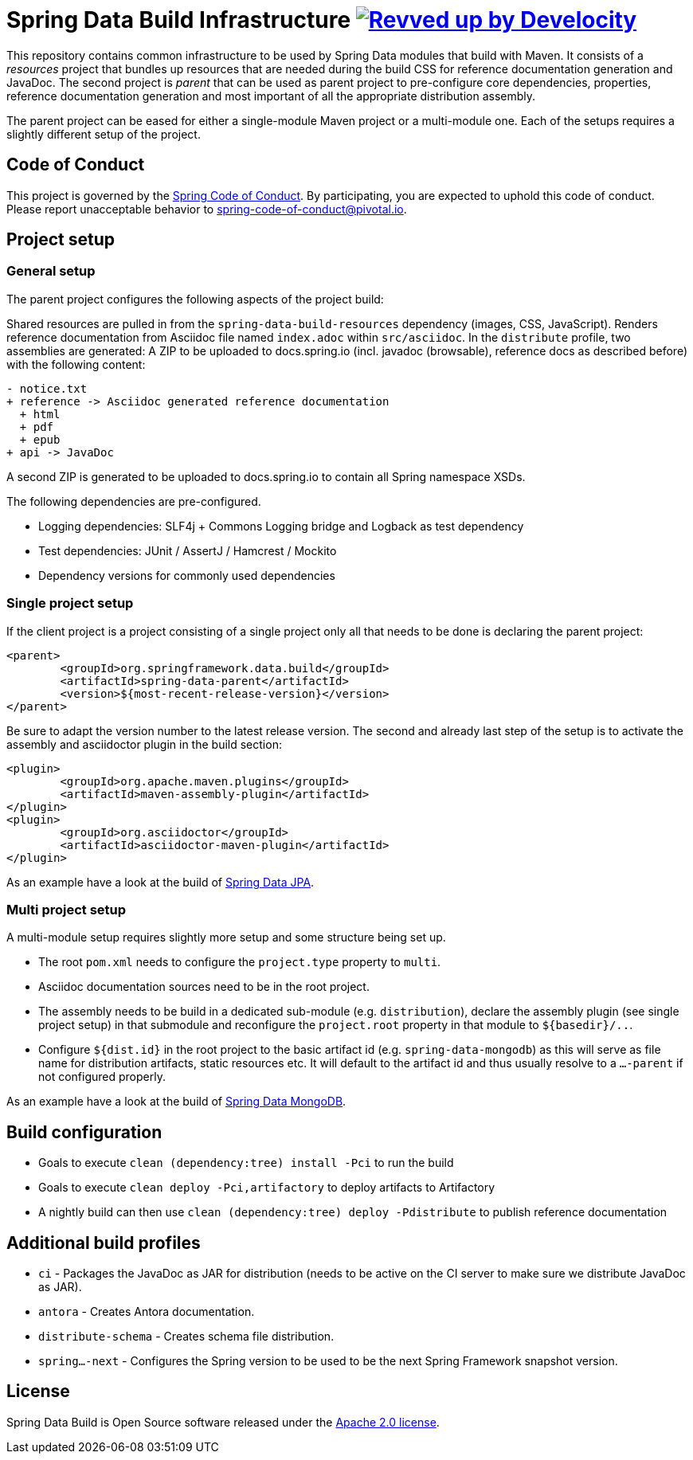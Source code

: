 = Spring Data Build Infrastructure image:https://img.shields.io/badge/Revved%20up%20by-Develocity-06A0CE?logo=Gradle&labelColor=02303A["Revved up by Develocity", link="https://ge.spring.io/scans?search.rootProjectNames=Spring Data Build"]

This repository contains common infrastructure to be used by Spring Data modules that build with Maven. It consists of a _resources_ project that bundles up resources that are needed during the build CSS for reference documentation generation and JavaDoc. The second project is _parent_ that can be used as parent project to pre-configure core dependencies, properties, reference documentation generation and most important of all the appropriate distribution assembly.

The parent project can be eased for either a single-module Maven project or a multi-module one. Each of the setups requires a slightly different setup of the project.

== Code of Conduct

This project is governed by the link:https://github.com/spring-projects/.github/blob/main/CODE_OF_CONDUCT.md[Spring Code of Conduct]. By participating, you are expected to uphold this code of conduct. Please report unacceptable behavior to spring-code-of-conduct@pivotal.io.

== Project setup

=== General setup

The parent project configures the following aspects of the project build:

Shared resources are pulled in from the `spring-data-build-resources` dependency (images, CSS, JavaScript). Renders reference documentation from Asciidoc file named `index.adoc` within `src/asciidoc`. In the `distribute` profile, two assemblies are generated: A ZIP to be uploaded to docs.spring.io (incl. javadoc (browsable), reference docs as described before) with the following content:

[source]
----
- notice.txt
+ reference -> Asciidoc generated reference documentation
  + html
  + pdf
  + epub
+ api -> JavaDoc
----

A second ZIP is generated to be uploaded to docs.spring.io to contain all Spring namespace XSDs.

The following dependencies are pre-configured.

* Logging dependencies: SLF4j + Commons Logging bridge and Logback as test dependency
* Test dependencies: JUnit / AssertJ / Hamcrest / Mockito
* Dependency versions for commonly used dependencies

=== Single project setup

If the client project is a project consisting of a single project only all that needs to be done is declaring the parent project:

[source,xml]
----
<parent>
	<groupId>org.springframework.data.build</groupId>
	<artifactId>spring-data-parent</artifactId>
	<version>${most-recent-release-version}</version>
</parent>
----

Be sure to adapt the version number to the latest release version. The second and already last step of the setup is to activate the assembly and asciidoctor plugin in the build section:

[source,xml]
----
<plugin>
	<groupId>org.apache.maven.plugins</groupId>
	<artifactId>maven-assembly-plugin</artifactId>
</plugin>
<plugin>
	<groupId>org.asciidoctor</groupId>
	<artifactId>asciidoctor-maven-plugin</artifactId>
</plugin>
----

As an example have a look at the build of https://github.com/spring-projects/spring-data-jpa[Spring Data JPA].

=== Multi project setup

A multi-module setup requires slightly more setup and some structure being set up.

* The root `pom.xml` needs to configure the `project.type` property to `multi`.
* Asciidoc documentation sources need to be in the root project.
* The assembly needs to be build in a dedicated sub-module (e.g. `distribution`), declare the assembly plugin (see single project setup) in that submodule and reconfigure the `project.root` property in that module to `${basedir}/..`.
* Configure `${dist.id}` in the root project to the basic artifact id (e.g. `spring-data-mongodb`) as this will serve as file name for distribution artifacts, static resources etc. It will default to the artifact id and thus usually resolve to a `…-parent` if not configured properly.

As an example have a look at the build of https://github.com/spring-projects/spring-data-mongodb[Spring Data MongoDB].

== Build configuration

* Goals to execute `clean (dependency:tree) install -Pci` to run the build
* Goals to execute `clean deploy -Pci,artifactory` to deploy artifacts to Artifactory
* A nightly build can then use `clean (dependency:tree) deploy -Pdistribute` to publish reference documentation

== Additional build profiles

* `ci` - Packages the JavaDoc as JAR for distribution (needs to be active on the CI server to make sure we distribute JavaDoc as JAR).
* `antora` - Creates Antora documentation.
* `distribute-schema` - Creates schema file distribution.
* `spring…-next` - Configures the Spring version to be used to be the next Spring Framework snapshot version.

== License

Spring Data Build is Open Source software released under the https://www.apache.org/licenses/LICENSE-2.0.html[Apache 2.0 license].
